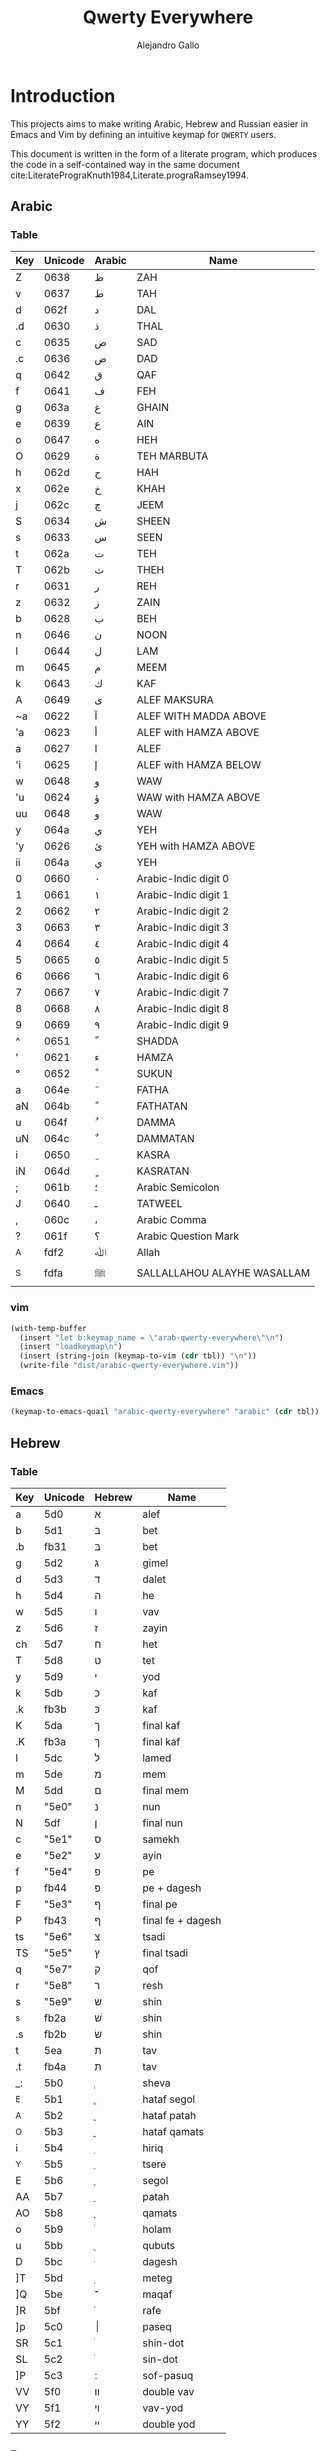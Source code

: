 #+title: Qwerty Everywhere
#+author: Alejandro Gallo
#+attr_headers: :mkdirp t

* Introduction
This projects aims to make writing Arabic, Hebrew and Russian
easier in Emacs and Vim by defining an intuitive
keymap for ~QWERTY~ users.

This document is written in the form of a literate program,
which produces the code in a self-contained way in the same
document cite:LiteratePrograKnuth1984,Literate.prograRamsey1994.

** Arabic
*** Table
#+name: arabic-table
| Key | Unicode | Arabic | Name                        |
|-----+---------+--------+-----------------------------|
| Z   |  0638 | ظ      | ZAH                         |
| v   |  0637 | ط      | TAH                         |
|-----+---------+--------+-----------------------------|
| d   |  062f | د      | DAL                         |
| .d  |  0630 | ذ      | THAL                        |
|-----+---------+--------+-----------------------------|
| c   |  0635 | ص      | SAD                         |
| .c  |  0636 | ض      | DAD                         |
|-----+---------+--------+-----------------------------|
| q   |  0642 | ق      | QAF                         |
| f   |  0641 | ف      | FEH                         |
|-----+---------+--------+-----------------------------|
| g   |  063a | غ      | GHAIN                       |
| e   |  0639 | ع      | AIN                         |
|-----+---------+--------+-----------------------------|
| o   |  0647 | ه      | HEH                         |
| O   |  0629 | ة      | TEH MARBUTA                 |
|-----+---------+--------+-----------------------------|
| h   |  062d | ح      | HAH                         |
| x   |  062e | خ      | KHAH                        |
| j   |  062c | ج      | JEEM                        |
|-----+---------+--------+-----------------------------|
| S   |  0634 | ش      | SHEEN                       |
| s   |  0633 | س      | SEEN                        |
|-----+---------+--------+-----------------------------|
| t   |  062a | ت      | TEH                         |
| T   |  062b | ث      | THEH                        |
|-----+---------+--------+-----------------------------|
| r   |  0631 | ر      | REH                         |
| z   |  0632 | ز      | ZAIN                        |
|-----+---------+--------+-----------------------------|
| b   |  0628 | ب      | BEH                         |
| n   |  0646 | ن      | NOON                        |
| l   |  0644 | ل      | LAM                         |
| m   |  0645 | م      | MEEM                        |
| k   |  0643 | ك      | KAF                         |
|-----+---------+--------+-----------------------------|
| A   |  0649 | ى      | ALEF MAKSURA                |
| ~a  |  0622 | آ      | ALEF WITH MADDA ABOVE       |
| 'a  |  0623 | أ      | ALEF with HAMZA ABOVE       |
| a   |  0627 | ا      | ALEF                        |
| 'i  |  0625 | إ      | ALEF with HAMZA BELOW       |
| w   |  0648 | و      | WAW                         |
| 'u  |  0624 | ؤ      | WAW with HAMZA ABOVE        |
| uu  |  0648 | و      | WAW                         |
| y   |  064a | ي      | YEH                         |
| 'y  |  0626 | ئ      | YEH with HAMZA ABOVE        |
| ii  |  064a | ي      | YEH                         |
|-----+---------+--------+-----------------------------|
| 0   |  0660 | ٠      | Arabic-Indic digit 0        |
| 1   |  0661 | ١      | Arabic-Indic digit 1        |
| 2   |  0662 | ٢      | Arabic-Indic digit 2        |
| 3   |  0663 | ٣      | Arabic-Indic digit 3        |
| 4   |  0664 | ٤      | Arabic-Indic digit 4        |
| 5   |  0665 | ٥      | Arabic-Indic digit 5        |
| 6   |  0666 | ٦      | Arabic-Indic digit 6        |
| 7   |  0667 | ٧      | Arabic-Indic digit 7        |
| 8   |  0668 | ٨      | Arabic-Indic digit 8        |
| 9   |  0669 | ٩      | Arabic-Indic digit 9        |
|-----+---------+--------+-----------------------------|
| ^   |  0651 | ّ       | SHADDA                      |
| '   |  0621 | ء      | HAMZA                       |
| °   |  0652 | ْ       | SUKUN                       |
| a  |  064e | َ       | FATHA                       |
| aN |  064b | ً       | FATHATAN                    |
| u   |  064f | ُ       | DAMMA                       |
| uN  |  064c | ٌ       | DAMMATAN                    |
| i   |  0650 | ِ       | KASRA                       |
| iN  |  064d | ٍ       | KASRATAN                    |
| ;   |  061b | ؛       | Arabic Semicolon            |
| J   |  0640 | ـ      | TATWEEL                     |
| ,   |  060c | ،      | Arabic Comma                |
| ?   |  061f | ؟      | Arabic Question Mark        |
|-----+---------+--------+-----------------------------|
| _A  |  fdf2 | ﷲ      | Allah                      |
| _S  |  fdfa | ﷺ      | SALLALLAHOU ALAYHE WASALLAM |

*** vim


#+headers: :results silent
#+begin_src emacs-lisp :var tbl=arabic-table
(with-temp-buffer
  (insert "let b:keymap_name = \"arab-qwerty-everywhere\"\n")
  (insert "loadkeymap\n")
  (insert (string-join (keymap-to-vim (cdr tbl)) "\n"))
  (write-file "dist/arabic-qwerty-everywhere.vim"))
#+end_src

*** Emacs

#+headers: :results_switches ":tangle dist/arabic-qwerty-everywhere.el"
#+begin_src emacs-lisp :var tbl=arabic-table :results code
(keymap-to-emacs-quail "arabic-qwerty-everywhere" "arabic" (cdr tbl))
#+end_src

#+RESULTS:
#+begin_src emacs-lisp :tangle dist/arabic-qwerty-everywhere.el
(progn
  (require 'quail)
  (quail-define-package "arabic-qwerty-everywhere" "arabic" "arabic-qwerty-everywhere")
  (quail-define-rules
   ("Z" 1592)
   ("v" 1591)
   ("d" 1583)
   (".d" 1584)
   ("c" 1589)
   (".c" 1590)
   ("q" 1602)
   ("f" 1601)
   ("g" 1594)
   ("e" 1593)
   ("o" 1607)
   ("O" 1577)
   ("h" 1581)
   ("x" 1582)
   ("j" 1580)
   ("S" 1588)
   ("s" 1587)
   ("t" 1578)
   ("T" 1579)
   ("r" 1585)
   ("z" 1586)
   ("b" 1576)
   ("n" 1606)
   ("l" 1604)
   ("m" 1605)
   ("k" 1603)
   ("A" 1609)
   ("~a" 1570)
   ("'a" 1571)
   ("a" 1575)
   ("'i" 1573)
   ("w" 1608)
   ("'u" 1572)
   ("uu" 1608)
   ("y" 1610)
   ("'y" 1574)
   ("ii" 1610)
   ("0" 1632)
   ("1" 1633)
   ("2" 1634)
   ("3" 1635)
   ("4" 1636)
   ("5" 1637)
   ("6" 1638)
   ("7" 1639)
   ("8" 1640)
   ("9" 1641)
   ("^" 1617)
   ("'" 1569)
   ("°" 1618)
   ("a" 1614)
   ("aN" 1611)
   ("u" 1615)
   ("uN" 1612)
   ("i" 1616)
   ("iN" 1613)
   (";" 1563)
   ("J" 1600)
   ("," 1548)
   ("?" 1567)
   ("_A" 65010)
   ("_S" 65018)))
#+end_src

#+RESULTS:

** Hebrew
*** Table
#+name: hebrew-table
| Key | Unicode | Hebrew | Name              |
|-----+---------+--------+-------------------|
| a   | 5d0     | א      | alef              |
| b   | 5d1     | ב      | bet               |
| .b  | fb31    | בּ      | bet               |
| g   | 5d2     | ג      | gimel             |
| d   | 5d3     | ד      | dalet             |
| h   | 5d4     | ה      | he                |
| w   | 5d5     | ו      | vav               |
| z   | 5d6     | ז      | zayin             |
| ch  | 5d7     | ח      | het               |
| T   | 5d8     | ט      | tet               |
| y   | 5d9     | י      | yod               |
| k   | 5db     | כ      | kaf               |
| .k  | fb3b    | כּ      | kaf               |
| K   | 5da     | ך      | final kaf         |
| .K  | fb3a    | ךּ      | final kaf         |
| l   | 5dc     | ל      | lamed             |
| m   | 5de     | מ      | mem               |
| M   | 5dd     | ם      | final mem         |
| n   | "5e0"   | נ      | nun               |
| N   | 5df     | ן      | final nun         |
| c   | "5e1"   | ס      | samekh            |
| e   | "5e2"   | ע      | ayin              |
| f   | "5e4"   | פ      | pe                |
| p   | fb44    | פּ      | pe + dagesh       |
| F   | "5e3"   | ף      | final pe          |
| P   | fb43    | ףּ      | final fe + dagesh |
| ts  | "5e6"   | צ      | tsadi             |
| TS  | "5e5"   | ץ      | final tsadi       |
| q   | "5e7"   | ק      | qof               |
| r   | "5e8"   | ר      | resh              |
| s   | "5e9"   | ש      | shin              |
| ^s  | fb2a    | שׁ      | shin              |
| .s  | fb2b    | שׂ      | shin              |
| t   | 5ea     | ת      | tav               |
| .t  | fb4a    | תּ      | tav               |
|-----+---------+--------+-------------------|
| _:  | 5b0     | ְ       | sheva             |
| _E  | 5b1     | ֱ       | hataf segol       |
| _A  | 5b2     | ֲ       | hataf patah       |
| _O  | 5b3     | ֳ       | hataf qamats      |
| i   | 5b4     | ִ       | hiriq             |
| _Y  | 5b5     | ֵ       | tsere             |
| E   | 5b6     | ֶ       | segol             |
| AA  | 5b7     | ַ       | patah             |
| AO  | 5b8     | ָ       | qamats            |
| o   | 5b9     | ֹ       | holam             |
| u   | 5bb     | ֻ       | qubuts            |
| D   | 5bc     | ּ       | dagesh            |
| ]T  | 5bd     | ֽ       | meteg             |
| ]Q  | 5be     | ־      | maqaf             |
| ]R  | 5bf     | ֿ       | rafe              |
| ]p  | 5c0     | ׀      | paseq             |
| SR  | 5c1     | ׁ       | shin-dot          |
| SL  | 5c2     | ׂ       | sin-dot           |
| ]P  | 5c3     | ׃      | sof-pasuq         |
| VV  | 5f0     | װ      | double vav        |
| VY  | 5f1     | ױ      | vav-yod           |
| YY  | 5f2     | ײ      | double yod        |

*** Emacs
#+headers: :results_switches ":tangle dist/hebrew-qwerty-everywhere.el"
#+begin_src emacs-lisp :var tbl=hebrew-table :results code
(keymap-to-emacs-quail "hebrew-qwerty-everywhere" "hebrew" (cdr tbl))
#+end_src

#+RESULTS:
#+begin_src emacs-lisp :tangle dist/hebrew-qwerty-everywhere.el
(progn
  (require 'quail)
  (quail-define-package "hebrew-qwerty-everywhere" "hebrew" "hebrew-qwerty-everywhere")
  (quail-define-rules
   ("a" 1488)
   ("b" 1489)
   (".b" 64305)
   ("g" 1490)
   ("d" 1491)
   ("h" 1492)
   ("w" 1493)
   ("z" 1494)
   ("ch" 1495)
   ("T" 1496)
   ("y" 1497)
   ("k" 1499)
   (".k" 64315)
   ("K" 1498)
   (".K" 64314)
   ("l" 1500)
   ("m" 1502)
   ("M" 1501)
   ("n" 1504)
   ("N" 1503)
   ("c" 1505)
   ("e" 1506)
   ("f" 1508)
   ("p" 64324)
   ("F" 1507)
   ("P" 64323)
   ("ts" 1510)
   ("TS" 1509)
   ("q" 1511)
   ("r" 1512)
   ("s" 1513)
   ("^s" 64298)
   (".s" 64299)
   ("t" 1514)
   (".t" 64330)
   ("_:" 1456)
   ("_E" 1457)
   ("_A" 1458)
   ("_O" 1459)
   ("i" 1460)
   ("_Y" 1461)
   ("E" 1462)
   ("AA" 1463)
   ("AO" 1464)
   ("o" 1465)
   ("u" 1467)
   ("D" 1468)
   ("]T" 1469)
   ("]Q" 1470)
   ("]R" 1471)
   ("]p" 1472)
   ("SR" 1473)
   ("SL" 1474)
   ("]P" 1475)
   ("VV" 1520)
   ("VY" 1521)
   ("YY" 1522)))
#+end_src

#+RESULTS:
 
* The code
We are going to write the table to keymaps converters in emacs lisp,
which is a dialect of lisp that runs the emacs editor.
** Vim
First of all we write a function to convert a like such as
#+begin_quote
| Z | 0638 | ظ | ZAH |
#+end_quote
into the vim format for keymaps
#+begin_quote
Z  <char-0x0638>
#+end_quote
This means, we only need the key and the hexadecimal unicode.
The function for this is `keymap-line-to-vim`

#+begin_src emacs-lisp :exports code :results none
(defun keymap-line-to-vim (line)
  "Example of a line:
    | Z | 0638 | ظ | ZAH | ⇒ Z  <char-0x0638> \" ظ - ZAH
  "
  (let ((key (first line))
        (code (second line))
        (symbol (third line))
        (name (fourth line)))
    (format "%s <char-0x%s> \" %s - %s"
            key code symbol name)))
#+end_src

For the whole table, we can just apply the function above
to every line, which we do in emacs lisp with `mapcar`:

#+begin_src emacs-lisp :exports code :results none
(defun keymap-to-vim (table)
  (mapcar #'keymap-line-to-vim table))
#+end_src
** Emacs

#+begin_src emacs-lisp :exports code :results none
(defun keymap-line-to-emacs-quail (line)
  `(,(format "%s" (first line))
    ,(string-to-number (format "%s" (second line)) 16)))

(defun keymap-to-emacs-quail (name language table)
  `(progn
    (require 'quail)
    (quail-define-package ,name ,language ,name)
    (quail-define-rules
      ,@(mapcar #'keymap-line-to-emacs-quail table))))

#+end_src
* References
bibliographystyle:unsrt
bibliography:README.bib
* Bibtex entries                                                   :noexport:

#+BEGIN_SRC bibtex :tangle README.bib
@article{LiteratePrograKnuth1984,
  author = {Knuth, D. E.},
  doi = {10.1093/comjnl/27.2.97},
  issn = {0010-4620},
  issue = {2},
  journal = {The Computer Journal},
  language = {en},
  month = {2},
  pages = {97--111},
  publisher = {Oxford University Press (OUP)},
  title = {Literate Programming},
  type = {article},
  url = {http://dx.doi.org/10.1093/comjnl/27.2.97},
  volume = {27},
  year = {1984},
}

@article{Literate.prograRamsey1994,
  author = {Ramsey, N.},
  doi = {10.1109/52.311070},
  issue = {5},
  journal = {IEEE Software},
  month = {9},
  pages = {97--105},
  publisher = {Institute of Electrical and Electronics Engineers (IEEE)},
  title = {Literate programming simplified},
  type = {article},
  url = {http://dx.doi.org/10.1109/52.311070},
  volume = {11},
  year = {1994},
}

#+END_SRC
